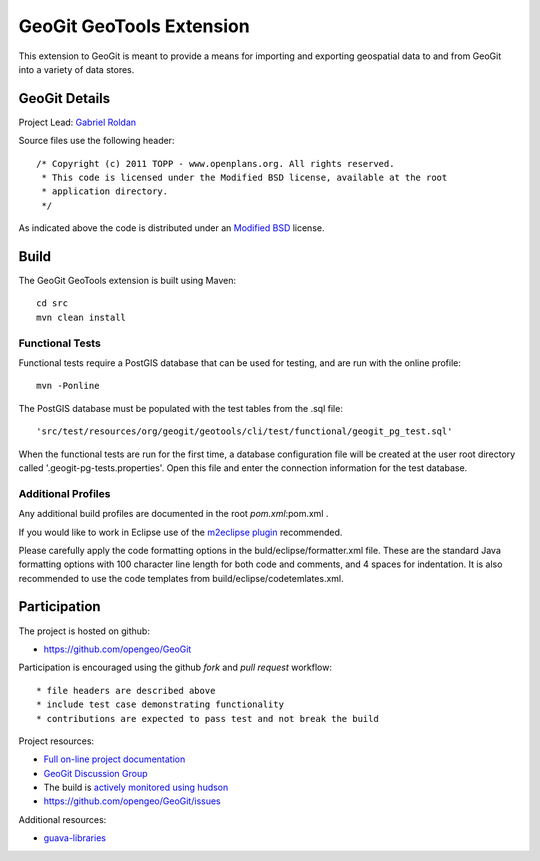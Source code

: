######################################################
GeoGit GeoTools Extension
######################################################

This extension to GeoGit is meant to provide a means for importing and exporting
geospatial data to and from GeoGit into a variety of data stores.

GeoGit Details
=======

Project Lead: `Gabriel Roldan <https://github.com/groldan>`_

Source files use the following header::
   
   /* Copyright (c) 2011 TOPP - www.openplans.org. All rights reserved.
    * This code is licensed under the Modified BSD license, available at the root
    * application directory.
    */
 
As indicated above the code is distributed under an `Modified BSD <LICENSE.txt>`_ license.

Build
=====

The GeoGit GeoTools extension is built using Maven::
  
  cd src
  mvn clean install

Functional Tests
----------------

Functional tests require a PostGIS database that can be used for testing, and are run with the online profile::

  mvn -Ponline
  
The PostGIS database must be populated with the test tables from the .sql file::

  'src/test/resources/org/geogit/geotools/cli/test/functional/geogit_pg_test.sql'
  
When the functional tests are run for the first time, a database configuration file will be created at the
user root directory called '.geogit-pg-tests.properties'.  Open this file and enter the connection information
for the test database.

Additional Profiles
-------------------
    
Any additional build profiles are documented in the root `pom.xml`:pom.xml .

If you would like to work in Eclipse use of the `m2eclipse plugin <http://www.sonatype.org/m2eclipse>`_ recommended.

Please carefully apply the code formatting options in the buld/eclipse/formatter.xml file. These are the standard
Java formatting options with 100 character line length for both code and comments, and 4 spaces for indentation.
It is also recommended to use the code templates from build/eclipse/codetemlates.xml.

Participation
=============

The project is hosted on github:

* https://github.com/opengeo/GeoGit

Participation is encouraged using the github *fork* and *pull request* workflow::

* file headers are described above
* include test case demonstrating functionality
* contributions are expected to pass test and not break the build

Project resources:

* `Full on-line project documentation <http://opengeo.github.com/GeoGit>`_
* `GeoGit Discussion Group <https://groups.google.com/a/opengeo.org/group/geogit/>`_
* The build is `actively monitored using hudson <http://hudson.opengeo.org/hudson/view/geogit/>`_
* https://github.com/opengeo/GeoGit/issues

Additional resources:

* `guava-libraries <http://code.google.com/p/guava-libraries/>`_

